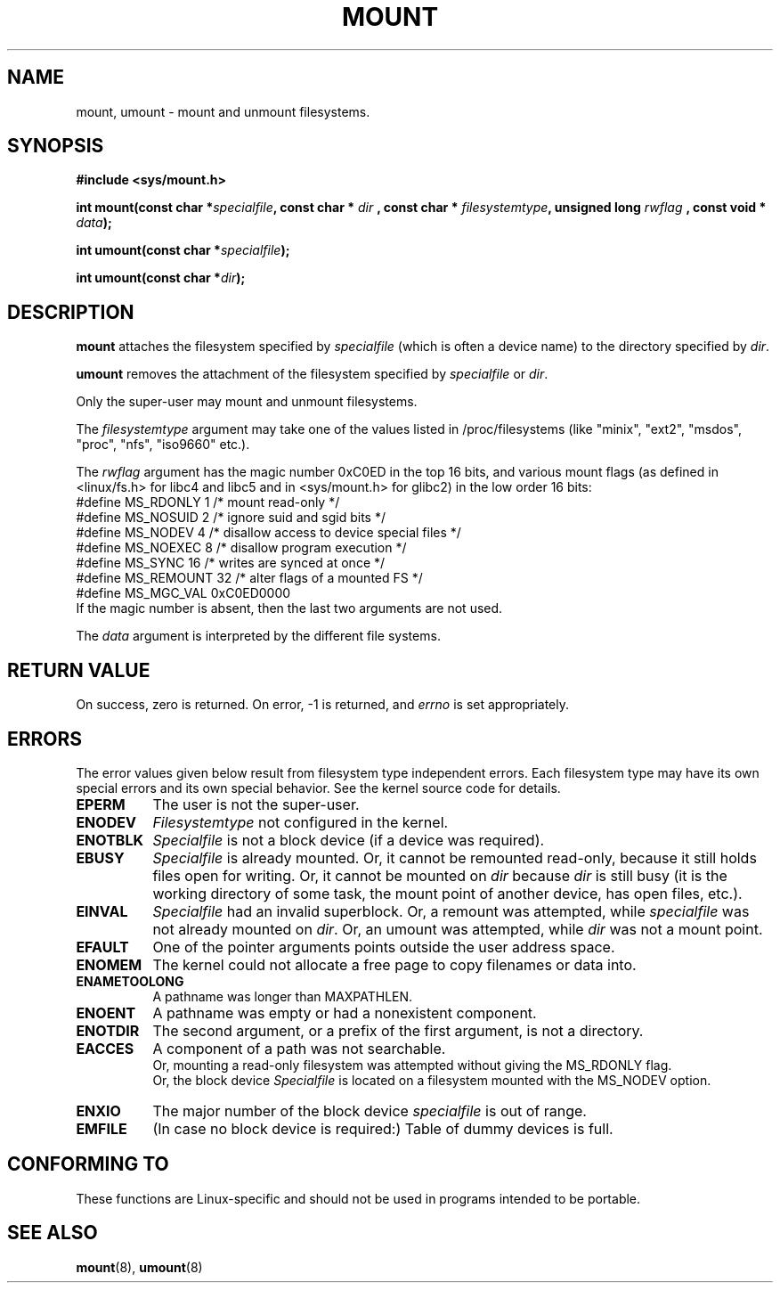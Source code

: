 .\" Hey Emacs! This file is -*- nroff -*- source.
.\"
.\" Copyright (C) 1993 Rickard E. Faith <faith@cs.unc.edu>
.\" Copyright (C) 1994 Andries E. Brouwer <aeb@cwi.nl>
.\"
.\" Permission is granted to make and distribute verbatim copies of this
.\" manual provided the copyright notice and this permission notice are
.\" preserved on all copies.
.\"
.\" Permission is granted to copy and distribute modified versions of this
.\" manual under the conditions for verbatim copying, provided that the
.\" entire resulting derived work is distributed under the terms of a
.\" permission notice identical to this one
.\" 
.\" Since the Linux kernel and libraries are constantly changing, this
.\" manual page may be incorrect or out-of-date.  The author(s) assume no
.\" responsibility for errors or omissions, or for damages resulting from
.\" the use of the information contained herein.  The author(s) may not
.\" have taken the same level of care in the production of this manual,
.\" which is licensed free of charge, as they might when working
.\" professionally.
.\" 
.\" Formatted or processed versions of this manual, if unaccompanied by
.\" the source, must acknowledge the copyright and authors of this work.
.\" "
.\" Modified Mon Nov  4 20:23:39 1996 by Eric S. Raymond <esr@thyrsus.com>
.TH MOUNT 2 "28 Nov 1994" "Linux 1.1.67" "Linux Programmer's Manual"
.SH NAME
mount, umount \- mount and unmount filesystems.
.SH SYNOPSIS
.B "#include <sys/mount.h>"
.sp
.BI "int mount(const char *" specialfile ", const char * " dir
.BI ", const char * " filesystemtype ", unsigned long " rwflag
.BI ", const void * " data );
.sp
.BI "int umount(const char *" specialfile );
.sp
.BI "int umount(const char *" dir );
.SH DESCRIPTION
.B mount
attaches the filesystem specified by
.I specialfile
(which is often a device name)
to the directory specified by
.IR dir .

.B umount
removes the attachment of the filesystem specified by
.IR specialfile
or
.IR dir .

Only the super-user may mount and unmount filesystems.

The
.IR filesystemtype
argument may take one of the values listed in /proc/filesystems
(like "minix", "ext2", "msdos", "proc", "nfs", "iso9660" etc.).

The
.IR rwflag
argument has the magic number 0xC0ED in the top 16 bits,
and various mount flags (as defined in <linux/fs.h> for libc4 and libc5
and in <sys/mount.h> for glibc2) in the low order 16 bits:
.nf
#define MS_RDONLY    1 /* mount read-only */
#define MS_NOSUID    2 /* ignore suid and sgid bits */
#define MS_NODEV     4 /* disallow access to device special files */
#define MS_NOEXEC    8 /* disallow program execution */
#define MS_SYNC     16 /* writes are synced at once */
#define MS_REMOUNT  32 /* alter flags of a mounted FS */
#define MS_MGC_VAL 0xC0ED0000
.fi
If the magic number is absent, then the last two arguments are not used.

The
.IR data
argument is interpreted by the different file systems.

.SH "RETURN VALUE"
On success, zero is returned.  On error, \-1 is returned, and
.I errno
is set appropriately.
.SH ERRORS
The error values given below result from filesystem type independent
errors. Each filesystem type may have its own special errors and its
own special behavior.  See the kernel source code for details.

.TP 0.8i
.B EPERM
The user is not the super-user.
.TP
.B ENODEV
.I Filesystemtype
not configured in the kernel.
.TP
.B ENOTBLK
.I Specialfile
is not a block device (if a device was required).
.TP
.B EBUSY
.I Specialfile
is already mounted. Or, it cannot be remounted read-only,
because it still holds files open for writing.
Or, it cannot be mounted on
.I dir
because
.I dir
is still busy (it is the working directory of some task,
the mount point of another device, has open files, etc.).
.TP
.B EINVAL
.I Specialfile
had an invalid superblock.
Or, a remount was attempted, while
.I specialfile
was not already mounted on
.IR dir .
Or, an umount was attempted, while
.I dir
was not a mount point.
.TP
.B EFAULT
One of the pointer arguments points outside the user address space.
.TP
.B ENOMEM
The kernel could not allocate a free page to copy filenames or data into.
.TP
.B ENAMETOOLONG
A pathname was longer than MAXPATHLEN.
.TP
.B ENOENT
A pathname was empty or had a nonexistent component.
.TP
.B ENOTDIR
The second argument, or a prefix of the first argument, is not
a directory.
.TP
.B EACCES
A component of a path was not searchable.
.br
Or, mounting a read-only filesystem was attempted without giving the
MS_RDONLY flag.
.br
Or, the block device
.I Specialfile
is located on a filesystem mounted with the MS_NODEV option.
.TP
.B ENXIO
The major number of the block device
.I specialfile
is out of range.
.TP
.B EMFILE
(In case no block device is required:)
Table of dummy devices is full.
.SH "CONFORMING TO"
These functions are Linux-specific and should not be used in
programs intended to be portable.
.SH "SEE ALSO"
.BR mount (8),
.BR umount (8)
